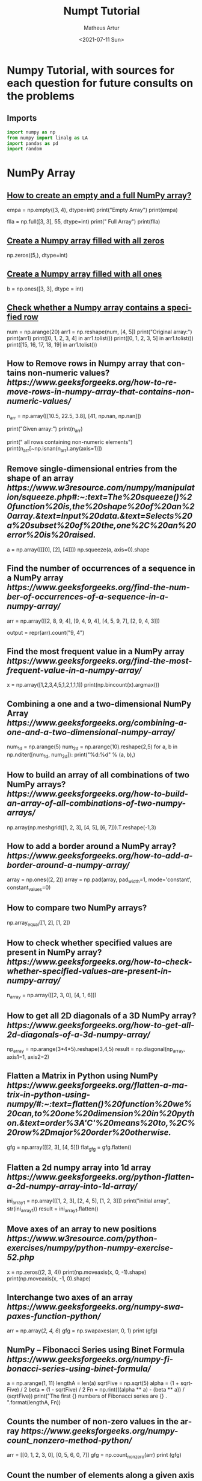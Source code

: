 #+TITLE: Numpt Tutorial
#+DATE: <2021-07-11 Sun>
#+AUTHOR: Matheus Artur
#+EMAIL: macc@ic.ufal.br
#+LANGUAGE: en
#+CREATOR: Emacs 26.1 (Org mode 9.1.9)
#+DESCRIPTION:
#+ATTR_HTML: :style margin-left: auto; margin-right: auto;

* Numpy Tutorial, with sources for each question for future consults on the problems
** Imports
#+BEGIN_SRC python
import numpy as np
from numpy import linalg as LA
import pandas as pd
import random
#+END_SRC

* NumPy Array


** [[https://www.geeksforgeeks.org/how-to-create-an-empty-and-a-full-numpy-array/][How to create an empty and a full NumPy array?]]
empa = np.empty((3, 4), dtype=int)
print("Empty Array")
print(empa)

flla = np.full([3, 3], 55, dtype=int)
print("\n Full Array")
print(flla)

** [[https://numpy.org/doc/stable/reference/generated/numpy.zeros.html][Create a Numpy array filled with all zeros]]
np.zeros((5,), dtype=int)

**  [[https://www.geeksforgeeks.org/create-a-numpy-array-filled-with-all-ones/][Create a Numpy array filled with all ones]]
b = np.ones([3, 3], dtype = int) 

** [[https://www.w3resource.com/python-exercises/numpy/python-numpy-exercise-155.php][Check whether a Numpy array contains a specified row]]
num = np.arange(20)
arr1 = np.reshape(num, [4, 5])
print("Original array:")
print(arr1)
print([0, 1, 2, 3, 4] in arr1.tolist())
print([0, 1, 2, 3, 5] in arr1.tolist())
print([15, 16, 17, 18, 19] in arr1.tolist())

** How to Remove rows in Numpy array that contains non-numeric values? [[ https://www.geeksforgeeks.org/how-to-remove-rows-in-numpy-array-that-contains-non-numeric-values/]]
n_arr = np.array([[10.5, 22.5, 3.8],
                  [41, np.nan, np.nan]])
  
print("Given array:")
print(n_arr)
  
print("\nRemove all rows containing non-numeric elements")
print(n_arr[~np.isnan(n_arr).any(axis=1)])

** Remove single-dimensional entries from the shape of an array [[ https://www.w3resource.com/numpy/manipulation/squeeze.php#:~:text=The%20squeeze()%20function%20is,the%20shape%20of%20an%20array.&text=Input%20data.&text=Selects%20a%20subset%20of%20the,one%2C%20an%20error%20is%20raised.]]
a = np.array([[[0], [2], [4]]])
np.squeeze(a, axis=0).shape

** Find the number of occurrences of a sequence in a NumPy array [[ https://www.geeksforgeeks.org/find-the-number-of-occurrences-of-a-sequence-in-a-numpy-array/]]
arr = np.array([[2, 8, 9, 4], 
                   [9, 4, 9, 4],
                   [4, 5, 9, 7],
                   [2, 9, 4, 3]])
  
output = repr(arr).count("9, 4")

** Find the most frequent value in a NumPy array [[ https://www.geeksforgeeks.org/find-the-most-frequent-value-in-a-numpy-array/]]
x = np.array([1,2,3,4,5,1,2,1,1,1])
print(np.bincount(x).argmax())

** Combining a one and a two-dimensional NumPy Array [[ https://www.geeksforgeeks.org/combining-a-one-and-a-two-dimensional-numpy-array/]]
num_1d = np.arange(5)   
num_2d = np.arange(10).reshape(2,5) 
for a, b in np.nditer([num_1d, num_2d]):
    print("%d:%d" % (a, b),)

** How to build an array of all combinations of two NumPy arrays? [[ https://www.geeksforgeeks.org/how-to-build-an-array-of-all-combinations-of-two-numpy-arrays/]]
np.array(np.meshgrid([1, 2, 3], [4, 5], [6, 7])).T.reshape(-1,3)

** How to add a border around a NumPy array? [[ https://www.geeksforgeeks.org/how-to-add-a-border-around-a-numpy-array/]]
array = np.ones((2, 2))
array = np.pad(array, pad_width=1, mode='constant',
               constant_values=0)

** How to compare two NumPy arrays?
np.array_equal([1, 2], [1, 2])

** How to check whether specified values are present in NumPy array? [[ https://www.geeksforgeeks.org/how-to-check-whether-specified-values-are-present-in-numpy-array/]]
n_array = np.array([[2, 3, 0],
                    [4, 1, 6]])

** How to get all 2D diagonals of a 3D NumPy array? [[ https://www.geeksforgeeks.org/how-to-get-all-2d-diagonals-of-a-3d-numpy-array/]]
np_array = np.arange(3*4*5).reshape(3,4,5)
result = np.diagonal(np_array, axis1=1, axis2=2)

** Flatten a Matrix in Python using NumPy [[ https://www.geeksforgeeks.org/flatten-a-matrix-in-python-using-numpy/#:~:text=flatten()%20function%20we%20can,to%20one%20dimension%20in%20python.&text=order%3A'C'%20means%20to,%2C%20row%2Dmajor%20order%20otherwise.]]
gfg = np.array([[2, 3], [4, 5]])
flat_gfg = gfg.flatten()

** Flatten a 2d numpy array into 1d array [[ https://www.geeksforgeeks.org/python-flatten-a-2d-numpy-array-into-1d-array/]]
ini_array1 = np.array([[1, 2, 3], [2, 4, 5], [1, 2, 3]])
print("initial array", str(ini_array1))
result = ini_array1.flatten()

** Move axes of an array to new positions [[ https://www.w3resource.com/python-exercises/numpy/python-numpy-exercise-52.php]]
x = np.zeros((2, 3, 4))
print(np.moveaxis(x, 0, -1).shape)
print(np.moveaxis(x, -1, 0).shape)

** Interchange two axes of an array [[ https://www.geeksforgeeks.org/numpy-swapaxes-function-python/]]
arr = np.array([[2, 4, 6]])
gfg = np.swapaxes(arr, 0, 1)
print (gfg)

** NumPy – Fibonacci Series using Binet Formula [[ https://www.geeksforgeeks.org/numpy-fibonacci-series-using-binet-formula/]]
a = np.arange(1, 11)
lengthA = len(a)
sqrtFive = np.sqrt(5)
alpha = (1 + sqrtFive) / 2
beta = (1 - sqrtFive) / 2
Fn = np.rint(((alpha ** a) - (beta ** a)) / (sqrtFive))
print("The first {} numbers of Fibonacci series are {} . ".format(lengthA, Fn))

** Counts the number of non-zero values in the array [[ https://www.geeksforgeeks.org/numpy-count_nonzero-method-python/]]
arr = [[0, 1, 2, 3, 0], [0, 5, 6, 0, 7]]
gfg = np.count_nonzero(arr)
print (gfg) 

** Count the number of elements along a given axis [[ https://www.geeksforgeeks.org/numpy-size-function-python/]]
arr = np.array([[1, 2, 3, 4], [5, 6, 7, 8]])
print(np.size(arr, 0))
print(np.size(arr, 1))

** Trim the leading and/or trailing zeros from a 1-D array [[ https://www.geeksforgeeks.org/numpy-trim_zeros-in-python/]]
gfg = np.array((0, 0, 0, 0, 1, 5, 7, 0, 6, 2, 9, 0, 10, 0, 0))
res = np.trim_zeros(gfg)
print(res)

** Change data type of given numpy array [[ https://www.tutorialspoint.com/change-data-type-of-given-numpy-array-in-python#:~:text=We%20have%20a%20method%20called,()%20method%20of%20numpy%20array.]]
array = np.array([1.5, 2.6, 3.7, 4.8, 5.9])
array = array.astype(np.int32)

** Reverse a numpy array [[ https://www.geeksforgeeks.org/python-reverse-a-numpy-array/]]
ini_array = np.array([1, 2, 3, 6, 4, 5])

print("initial array", str(ini_array))
print("type of ini_array", type(ini_array))

res = np.flipud(ini_array)

print("final array", str(res))

** How to make a NumPy array read-only? [[ https://www.geeksforgeeks.org/how-to-make-a-numpy-array-read-only/]]
a = np.zeros(11)
print("Before any change ")
print(a)
  
a[1] = 2
print("Before after first change ")
print(a)
  
a.flags.writeable = False
print("After making array immutable on attempting  second change ")
a[1] = 7


#* Questions on NumPy Matrix


** Get the maximum value from given matrix [[ https://numpy.org/doc/stable/reference/generated/numpy.matrix.max.html]]
x = np.matrix(np.arange(12).reshape((3,4)));x
([[ 0,  1,  2,  3],
        [ 4,  5,  6,  7],
        [ 8,  9, 10, 11]])
x.max()

** Get the minimum value from given matrix [[ https://numpy.org/doc/stable/reference/generated/numpy.matrix.min.html]]

x = -np.matrix(np.arange(12).reshape((3,4))); x
([[  0,  -1,  -2,  -3],
        [ -4,  -5,  -6,  -7],
        [ -8,  -9, -10, -11]])
x.min()


** Find the number of rows and columns of a given matrix using NumPy [[ https://www.w3resource.com/python-exercises/numpy/basic/numpy-basic-exercise-26.php]]
m= np.arange(10,22).reshape((3, 4))
print("Original matrix:")
print(m)
print("Number of rows and columns of the said matrix:")
print(m.shape)

** Select the elements from a given matrix [[ https://numpy.org/doc/stable/reference/generated/numpy.select.html]]
x = np.arange(10)
condlist = [x<3, x>5]
choicelist = [x, x**2]
np.select(condlist, choicelist)

** Find the sum of values in a matrix [[ https://numpy.org/doc/stable/reference/generated/numpy.matrix.sum.html]]
x = np.matrix([[1, 2], [4, 3]])
x.sum()

** Calculate the sum of the diagonal elements of a NumPy array [[ https://www.geeksforgeeks.org/calculate-the-sum-of-the-diagonal-elements-of-a-numpy-array/]]
n_array = np.array([[55, 25, 15],
                    [30, 44, 2],
                    [11, 45, 77]])
print("Numpy Matrix is:")
print(n_array)
trace = np.trace(n_array)
print("\nTrace of given 3X3 matrix:")
print(trace)

** Adding and Subtracting Matrices in Python [[ https://www.geeksforgeeks.org/adding-and-subtracting-matrices-in-python/]]
A = np.array([[1, 2], [3, 4]])
B = np.array([[4, 5], [6, 7]])
  
print("Printing elements of first matrix")
print(A)
print("Printing elements of second matrix")
print(B)
print("Addition of two matrix")
print(np.add(A, B))

** Ways to add row/columns in numpy array [[ https://www.geeksforgeeks.org/python-ways-to-add-row-columns-in-numpy-array/]]
ini_array = np.array([[1, 2, 3], [45, 4, 7], [9, 6, 10]])
print("initial_array : ", str(ini_array))

column_to_be_added = np.array([1, 2, 3])
result = np.hstack((ini_array, np.atleast_2d(column_to_be_added).T))
 
print ("resultant array", str(result))

** Matrix Multiplication in NumPy [[ https://numpy.org/doc/stable/reference/generated/numpy.dot.html]]
a = [[1, 0], [0, 1]]
b = [[4, 1], [2, 2]]
np.dot(a, b)

** Get the eigen values of a matrix [[ https://numpy.org/doc/stable/reference/generated/numpy.linalg.eigvals.html]]
x = np.random.random()
Q = np.array([[np.cos(x), -np.sin(x)], [np.sin(x), np.cos(x)]])
LA.norm(Q[0, :]), LA.norm(Q[1, :]), np.dot(Q[0, :],Q[1, :])

** How to Calculate the determinant of a matrix using NumPy? [[ https://www.geeksforgeeks.org/how-to-calculate-the-determinant-of-a-matrix-using-numpy/]]
n_array = np.array([[50, 29], [30, 44]])
  
print("Numpy Matrix is:")
print(n_array)
det = np.linalg.det(n_array)
  
print("\nDeterminant of given 2X2 matrix:")
print(int(det))

** How to inverse a matrix using NumPy [[ https://www.geeksforgeeks.org/how-to-inverse-a-matrix-using-numpy/]]
A = np.array([[6, 1, 1],
              [4, -2, 5],
              [2, 8, 7]])
  
print(np.linalg.inv(A))

** How to count the frequency of unique values in NumPy array? [[ https://www.w3resource.com/python-exercises/numpy/python-numpy-exercise-94.php]]
a = np.array( [10,10,20,10,20,20,20,30, 30,50,40,40] )
print("Original array:")
print(a)
unique_elements, counts_elements = np.unique(a, return_counts=True)
print("Frequency of unique values of the said array:")
print(np.asarray((unique_elements, counts_elements)))

** Multiply matrices of complex numbers using NumPy in Python [[ https://www.geeksforgeeks.org/multiply-matrices-of-complex-numbers-using-numpy-in-python/]]
x = np.array([2+3j, 4+5j])
print("Printing First matrix:")
print(x)
  
y = np.array([8+7j, 5+6j])
print("Printing Second matrix:")
print(y)
  
z = np.vdot(x, y)
print("Product of first and second matrices are:")
print(z)

** Compute the outer product of two given vectors using NumPy in Python [[ https://www.geeksforgeeks.org/compute-the-outer-product-of-two-given-vectors-using-numpy-in-python/]]
array1 = np.array([6,2])
array2 = np.array([2,5])
print("Original 1-D arrays:")
print(array1)
print(array2)
  
print("Outer Product of the two array is:")
result = np.outer(array1, array2)
print(result)

** Calculate inner, outer, and cross products of matrices and vectors using NumPy [[ https://www.geeksforgeeks.org/calculate-inner-outer-and-cross-products-of-matrices-and-vectors-using-numpy/]]
a = np.array([2, 6])
b = np.array([3, 10])
print("Vectors :")
print("a = ", a)
print("\nb = ", b)
  
print("\nInner product of vectors a and b =")
print(np.inner(a, b))
  
x = np.array([[2, 3, 4], [3, 2, 9]])
y = np.array([[1, 5, 0], [5, 10, 3]])
print("\nMatrices :")
print("x =", x)
print("\ny =", y)
print("\nInner product of matrices x and y =")
print(np.inner(x, y))

** Compute the covariance matrix of two given NumPy arrays [[ https://www.geeksforgeeks.org/compute-the-covariance-matrix-of-two-given-numpy-arrays/]]
array1 = np.array([0, 1, 1])
array2 = np.array([2, 2, 1])
  
print("\nCovariance matrix of the said arrays:\n",
      np.cov(array1, array2))

** Convert covariance matrix to correlation matrix using Python [[ https://www.geeksforgeeks.org/convert-covariance-matrix-to-correlation-matrix-using-python/]]
dataset = pd.read_csv("iris.csv")
dataset.head()

** Compute the Kronecker product of two mulitdimension NumPy arrays [[ https://www.geeksforgeeks.org/compute-the-kronecker-product-of-two-mulitdimension-numpy-arrays/]]
array1 = np.array([[1, 2], [3, 4]])  
array2 = np.array([[5, 6], [7, 8]])
  
kroneckerProduct = np.kron(array1, array2)
print(kroneckerProduct)

** Convert the matrix into a list [[ https://numpy.org/doc/stable/reference/generated/numpy.matrix.tolist.html]]
x = np.matrix(np.arange(12).reshape((3,4))); x
([[ 0,  1,  2,  3],
        [ 4,  5,  6,  7],
        [ 8,  9, 10, 11]])
x.tolist()


* Questions on NumPy Indexing


** Replace NumPy array elements that doesn’t satisfy the given condition [[ https://www.geeksforgeeks.org/replace-numpy-array-elements-that-doesnt-satisfy-the-given-condition/]]
n_arr = np.array([75.42436315, 42.48558583, 60.32924763])
print("Given array:")
print(n_arr)
  
print("\nReplace all elements of array which are greater than 50. to 15.50")
n_arr[n_arr > 50.] = 15.50
  
print("New array :\n")
print(n_arr)

** Return the indices of elements where the given condition is satisfied [[ https://www.geeksforgeeks.org/numpy-where-in-python/]]
a = np.array([[1, 2, 3], [4, 5, 6]])
  
print(a)
print ('Indices of elements <4')
  
b = np.where(a<4)
print(b)
  
print("Elements which are <4")
print(a[b])

** Replace NaN values with average of columns [[ https://www.geeksforgeeks.org/python-replace-nan-values-with-average-of-columns/]]
ini_array = np.array([[1.3, 2.5, 3.6, np.nan], 
                      [2.6, 3.3, np.nan, 5.5],
                      [2.1, 3.2, 5.4, 6.5]])
  
print ("initial array", ini_array)
col_mean = np.nanmean(ini_array, axis = 0)
  
print ("columns mean", str(col_mean))
inds = np.where(np.isnan(ini_array))
  
ini_array[inds] = np.take(col_mean, inds[1])
print ("final array", ini_array)

** Replace negative value with zero in numpy array [[ https://www.geeksforgeeks.org/python-replace-negative-value-with-zero-in-numpy-array/]]
ini_array1 = np.array([1, 2, -3, 4, -5, -6])
  
result = np.where(ini_array1<0, 0, ini_array1)
print("New resulting array: ", result)

** How to get values of an NumPy array at certain index positions? [[ https://www.geeksforgeeks.org/how-to-get-values-of-an-numpy-array-at-certain-index-positions/]]
a1 = np.array([11, 10, 22, 30, 33])
print("Array 1 :")
print(a1)
  
a2 = np.array([1, 15, 60])
print("Array 2 :")
print(a2)
  
print("\nTake 1 and 15 from Array 2 and put them in\
1st and 5th position of Array 1")
  
a1.put([0, 4], a2)
  
print("Resultant Array :")
print(a1)

** Find indices of elements equal to zero in a NumPy array [[ https://www.w3resource.com/python-exercises/numpy/python-numpy-exercise-115.php]]
nums = np.array([1,0,2,0,3,0,4,5,6,7,8])
print("Original array:")
print(nums)
print("Indices of elements equal to zero of the said array:")
result = np.where(nums == 0)[0]
print(result)

** How to Remove columns in Numpy array that contains non-numeric values? [[ https://www.geeksforgeeks.org/how-to-remove-columns-in-numpy-array-that-contains-non-numeric-values/]]
n_arr = np.array([[10.5, 22.5, np.nan],
                  [41, 52.5, np.nan]])
  
print("Given array:")
print(n_arr)
  
print("\nRemove all columns containing non-numeric elements ")
print(n_arr[:, ~np.isnan(n_arr).any(axis=0)])

** How to access different rows of a multidimensional NumPy array?
arr = np.array([[10, 20, 30], 
                [40, 5, 66], 
                [70, 88, 94]])
  
print("Given Array :")
print(arr)
  
** Access the First and Last rows of array [[ https://www.geeksforgeeks.org/how-to-access-different-rows-of-a-multidimensional-numpy-array/]]
res_arr = arr[[0,2]]
print("\nAccessed Rows :")
print(res_arr)

** Get row numbers of NumPy array having element larger than X [[ https://www.geeksforgeeks.org/get-row-numbers-of-numpy-array-having-element-larger-than-x/]]
arr = np.array([[1, 2, 3, 4, 5],
                  [10, -3, 30, 4, 5],
                  [3, 2, 5, -4, 5],
                  [9, 7, 3, 6, 5] 
                 ])
X = 6
print("Given Array:\n", arr)
output  = np.where(np.any(arr > X,
                                axis = 1))
print("Result:\n", output)

** Get filled the diagonals of NumPy array [[ https://numpy.org/doc/stable/reference/generated/numpy.fill_diagonal.html]]
a = np.zeros((3, 3), int)
np.fill_diagonal(a, 5)

** Check elements present in the NumPy array [[ https://www.kite.com/python/answers/how-to-check-if-a-value-exists-in-numpy-array#:~:text=Use%20Python%20keyword%20in%20to,contains%20num%20and%20False%20otherwise.]]
num = 40
arr = np.array([[1, 30],
                [4, 40]])

if num in arr:
    print(True)
else:
    print(False)

** Combined array index by index (not sure about this one :think:) [[ https://stackoverflow.com/questions/21233224/how-to-logically-combine-integer-indices-in-numpy]]
a = np.random.rand(10, 20, 30)

idx1 = np.where(a>0.2)
idx2 = np.where(a<0.4)

ridx1 = np.ravel_multi_index(idx1, a.shape)
ridx2 = np.ravel_multi_index(idx2, a.shape)
ridx = np.intersect1d(ridx1, ridx2)
idx = np.unravel_index(ridx, a.shape)

np.allclose(a[idx], a[(a>0.2) & (a<0.4)])


* Questions on NumPy Linear Algebra


** Find a matrix or vector norm using NumPy [[ https://www.geeksforgeeks.org/find-a-matrix-or-vector-norm-using-numpy/]]
vec = np.arange(10)
vec_norm = np.linalg.norm(vec)
 
print("Vector norm:")
print(vec_norm)

** Calculate the QR decomposition of a given matrix using NumPy [[ https://www.geeksforgeeks.org/calculate-the-qr-decomposition-of-a-given-matrix-using-numpy/]]
matrix1 = np.array([[1, 2, 3], [3, 4, 5]])
q, r = np.linalg.qr(matrix1)
print('\nQ:\n', q)
print('\nR:\n', r)

** Compute the condition number of a given matrix using NumPy [[ https://www.geeksforgeeks.org/compute-the-condition-number-of-a-given-matrix-using-numpy/]]
matrix = np.array([[4, 2], [3, 1]])

print("Original matrix:")
print(matrix)
  
result =  np.linalg.cond(matrix)
  
print("Condition number of the matrix:")
print(result)

** Compute the eigenvalues and right eigenvectors of a given square array using NumPy? [[ https://www.geeksforgeeks.org/how-to-compute-the-eigenvalues-and-right-eigenvectors-of-a-given-square-array-using-numpy/]]
m = np.array([[1, 2, 3],
              [2, 3, 4],
              [4, 5, 6]])
  
print("Printing the Original square array:\n",
      m)
  
w, v = np.linalg.eig(m)
  
print("Printing the Eigen values of the given square array:\n",
      w)
  
print("Printing Right eigenvectors of the given square array:\n",
      v)

** Calculate the Euclidean distance using NumPy [[ https://www.geeksforgeeks.org/calculate-the-euclidean-distance-using-numpy/]]
point1 = np.array((1, 2, 3))
point2 = np.array((1, 1, 1))
 
dist = np.linalg.norm(point1 - point2)
 
print(dist)


* Questions on NumPy Random


** Create a Numpy array with random values [[ https://numpy.org/doc/1.20/reference/random/generated/numpy.random.rand.html]]
np.random.rand(3,2)

** How to choose elements from the list with different probability using NumPy? [[ https://www.geeksforgeeks.org/how-to-choose-elements-from-the-list-with-different-probability-using-numpy/]]
num_list = [10, 20, 30, 40, 50]
number = np.random.choice(num_list)
print(number)

** How to get weighted random choice in Python? [[ https://www.geeksforgeeks.org/how-to-get-weighted-random-choice-in-python/]]
sampleList = [100, 200, 300, 400, 500]
  
randomList = random.choices(
  sampleList, weights=(10, 20, 30, 40, 50), k=5)
  
print(randomList)

** Generate Random Numbers From The Uniform Distribution using NumPy [[ https://www.geeksforgeeks.org/generate-random-numbers-from-the-uniform-distribution-using-numpy/]]
r = np.random.uniform(size=4)
print(r)

** Get Random Elements form geometric distribution [[ https://numpy.org/doc/stable/reference/random/generated/numpy.random.geometric.html]]
z = np.random.geometric(p=0.35, size=10000)

** Get Random elements from Laplace distribution [[ https://numpy.org/doc/1.20/reference/random/generated/numpy.random.laplace.html]]
loc, scale = 0., 1.
s = np.random.laplace(loc, scale, 1000)

** Return a Matrix of random values from a uniform distribution
s = np.random.uniform(-1,0,1000)

** Return a Matrix of random values from a Gaussian distribution [[ https://numpy.org/doc/stable/reference/random/generated/numpy.random.normal.html]]
mu, sigma = 0, 0.1
s = np.random.normal(mu, sigma, 1000)


* Questions on NumPy Sorting and Searching


** How to get the indices of the sorted array using NumPy in Python? [[ https://www.w3resource.com/python-exercises/numpy/python-numpy-sorting-and-searching-exercise-5.php]]
student_id = np.array([1023, 5202, 6230, 1671, 1682, 5241, 4532])
print("Original array:")
print(student_id)
i = np.argsort(student_id)
print("Indices of the sorted elements of a given array:")
print(i)

** Finding the k smallest values of a NumPy array [[ https://www.geeksforgeeks.org/finding-the-k-smallest-values-of-a-numpy-array/]]
arr = np.array([23, 12, 1, 3, 4, 5, 6])
print("The Original Array Content")
print(arr)
  
k = 4
  
arr1 = np.sort(arr)
  
print(k, "smallest elements of the array")
print(arr1[:k])

** How to get the n-largest values of an array using NumPy? [[ https://www.kite.com/python/answers/how-to-find-the-n-maximum-indices-of-a-numpy-array-in-python]]
numbers = np.array([1, 3, 2, 4])
n = 2
indices = (-numbers).argsort()[:n]
print(indices)

** Sort the values in a matrix [[ https://numpy.org/doc/stable/reference/generated/numpy.matrix.sort.html]]
a = np.array([[1,4], [3,1]])
a.sort(axis=1)

** Filter out integers from float numpy array  [[ https://www.geeksforgeeks.org/python-filter-out-integers-from-float-numpy-array/]]
ini_array = np.array([1.0, 1.2, 2.2, 2.0, 3.0, 2.0])
print ("initial array : ", str(ini_array))
result = ini_array[ini_array != ini_array.astype(int)]
print ("final array", result)

** Find the indices into a sorted array  [[ https://www.geeksforgeeks.org/numpy-searchsorted-in-python/#:~:text=searchsorted()%20function%20is%20used,find%20the%20required%20insertion%20indices.]]
in_arr = [2, 3, 4, 5, 6]
print ("Input array : ", in_arr)
  
num = 4
print("The number which we want to insert : ", num) 
    
out_ind = np.searchsorted(in_arr, num) 
print ("Output indices to maintain sorted array : ", out_ind)


* Questions on NumPy Mathematics


** How to get element-wise true division of an array using Numpy? [[ https://www.geeksforgeeks.org/how-to-get-element-wise-true-division-of-an-array-using-numpy/]]
x = np.arange(5)
  
print("Original array:", 
      x)
rslt = np.true_divide(x, 4)
  
print("After the element-wise division:", 
      rslt)

** How to calculate the element-wise absolute value of NumPy array? https://www.geeksforgeeks.org/how-to-calculate-the-element-wise-absolute-value-of-numpy-array/
array = np.array([1, -2, 3])
  
print("Given array:\n", array)
rslt = np.absolute(array)
  
print("Absolute array:\n", rslt)

** Compute the negative of the NumPy array https://www.geeksforgeeks.org/numpy-negative-in-python/
in_num = 10
  
print ("Input  number : ", in_num)
    
out_num = np.negative(in_num) 
print ("negative of input number : ", out_num) 

** Multiply 2d numpy array corresponding to 1d array https://www.geeksforgeeks.org/python-multiply-2d-numpy-array-corresponding-to-1d-array/
ini_array1 = np.array([[1, 2, 3], [2, 4, 5], [1, 2, 3]])
ini_array2 = np.array([0, 2, 3])
  
print("initial array", str(ini_array1))
result = ini_array1 * ini_array2[:, np.newaxis]
  
** printing result
print("New resulting array: ", result)

** Computes the inner product of two arrays https://numpy.org/doc/stable/reference/generated/numpy.inner.html
np.inner(a, b) = sum(a[:]*b[:])

** Compute the nth percentile of the NumPy array https://www.geeksforgeeks.org/numpy-percentile-in-python/
arr = [20, 2, 7, 1, 34]
print("arr : ", arr)
print("50th percentile of arr : ",
       np.percentile(arr, 50))
print("25th percentile of arr : ",
       np.percentile(arr, 25))
print("75th percentile of arr : ",
       np.percentile(arr, 75))

** Calculate the n-th order discrete difference along the given axis https://www.geeksforgeeks.org/numpy-diff-in-python/
arr = np.array([1, 3, 4, 7, 9])
   
print("Input array  : ", arr)
print("First order difference  : ", np.diff(arr))
print("Second order difference : ", np.diff(arr, n = 2))
print("Third order difference  : ", np.diff(arr, n = 3))

** Calculate the sum of all columns in a 2D NumPy array https://www.w3resource.com/python-exercises/numpy/python-numpy-exercise-152.php
num = np.arange(36)
arr1 = np.reshape(num, [4, 9])
print("Original array:")
print(arr1)
result  = arr1.sum(axis=0)
print("\nSum of all columns:")
print(result)

** Calculate average values of two given NumPy arrays https://www.geeksforgeeks.org/calculate-average-values-of-two-given-numpy-arrays/
arr1 = np.array([3, 4])
arr2 = np.array([1, 0])
avg = (arr1 + arr2) / 2

print("Average of NumPy arrays:\n",
      avg)

** How to compute numerical negative value for all elements in a given NumPy array? https://www.geeksforgeeks.org/how-to-compute-numerical-negative-value-for-all-elements-in-a-given-numpy-array/
x = np.array([-1, -2, -3,
              1, 2, 3, 0])

print("Printing the Original array:",
      x)
r1 = np.negative(x)

print("Printing the negative value of the given array:",
      r1)

** How to get the floor, ceiling and truncated values of the elements of a numpy array? https://www.w3resource.com/python-exercises/numpy/python-numpy-math-exercise-10.php
x = np.array([-1.6, -1.5, -0.3, 0.1, 1.4, 1.8, 2.0])
print("Original array:")
print(x)
print("Floor values of the above array elements:")
print(np.floor(x))
print("Ceil values of the above array elements:")
print(np.ceil(x))
print("Truncated values of the above array elements:")
print(np.trunc(x))

** How to round elements of the NumPy array to the nearest integer? https://numpy.org/doc/stable/reference/generated/numpy.rint.html
a = np.array([-1.7, -1.5, -0.2, 0.2, 1.5, 1.7, 2.0])
np.rint(a)

** Find the round off the values of the given matrix https://www.geeksforgeeks.org/python-numpy-matrix-round/
gfg = np.matrix('[6.4, 1.3; 12.7, 32.3]')
           
** applying matrix.round() method
geeks = gfg.round()     
print(geeks)

** Determine the positive square-root of an array https://www.geeksforgeeks.org/numpy-sqrt-in-python/
arr1 = np.sqrt([1, 4, 9, 16])
arr2 = np.sqrt([6, 10, 18])
  
print("square-root of an array1  : ", arr1)
print("square-root of an array2  : ", arr2)

** Evaluate Einstein’s summation convention of two multidimensional NumPy arrays https://www.geeksforgeeks.org/evaluate-einsteins-summation-convention-of-two-multidimensional-numpy-arrays/
matrix1 = np.array([[1, 2], [0, 2]])
matrix2 = np.array([[0, 1], [3, 4]])
  
print("Original matrix:")
print(matrix1)
print(matrix2)
  
result = np.einsum("mk,kn", matrix1, matrix2)
  
print("Einstein’s summation convention of the two matrix:")
print(result)


* Questions on NumPy Statistics


** Compute the median of the flattened NumPy array https://www.geeksforgeeks.org/compute-the-median-of-the-flattened-numpy-array/
x_odd = np.array([1, 2, 3, 4, 5, 6, 7])
print("\nPrinting the Original array:")
print(x_odd)
  
med_odd = np.median(x_odd)
print("\nMedian of the array that contains \
odd no of elements:")
print(med_odd)

** Find Mean of a List of Numpy Array https://numpy.org/doc/stable/reference/generated/numpy.mean.html
a = np.array([[1, 2], [3, 4]])
np.mean(a)

** Calculate the mean of array ignoring the NaN value https://www.geeksforgeeks.org/python-numpy-nanmean-function/
arr = np.array([[20, 15, 37], [47, 13, np.nan]])
print("Shape of array is", arr.shape)
print("Mean of array without using nanmean function:",
                                           np.mean(arr))
   
print("Using nanmean function:", np.nanmean(arr))

** Get the mean value from given matrix https://numpy.org/doc/stable/reference/generated/numpy.matrix.mean.html
x = np.matrix(np.arange(12).reshape((3, 4)))
x.mean()

** Compute the variance of the NumPy array https://numpy.org/doc/stable/reference/generated/numpy.var.html#:~:text=The%20variance%20is%20the%20average,N%20%3D%20len(x)%20.
a = np.array([[1, 2], [3, 4]])
np.var(a)

** Compute the standard deviation of the NumPy array https://numpy.org/doc/stable/reference/generated/numpy.std.html#:~:text=The%20standard%20deviation%20is%20the,N%20%3D%20len(x)%20.
a = np.array([[1, 2], [3, 4]])
np.std(a)

** Compute pearson product-moment correlation coefficients of two given NumPy arrays https://www.geeksforgeeks.org/compute-pearson-product-moment-correlation-coefficients-of-two-given-numpy-arrays/
array1 = np.array([0, 1, 2])
array2 = np.array([3, 4, 5])
rslt = np.corrcoef(array1, array2)
  
print(rslt)

** Calculate the mean across dimension in a 2D NumPy array https://www.w3resource.com/python-exercises/numpy/python-numpy-math-exercise-19.php
x = np.array([[10, 30], [20, 60]])
print("Original array:")
print(x)
print("Mean of each column:")
print(x.mean(axis=0))
print("Mean of each row:")
print(x.mean(axis=1))

** Calculate the average, variance and standard deviation in Python using NumPy https://www.geeksforgeeks.org/calculate-the-average-variance-and-standard-deviation-in-python-using-numpy/
list = [2, 4, 4, 4, 5, 5, 7, 9]
print(np.average(list))

** Describe a NumPy Array in Python https://www.geeksforgeeks.org/describe-a-numpy-array-in-python/
arr = np.array([4, 5, 8, 5, 6, 4,
                9, 2, 4, 3, 6])    
mean = np.mean(arr)
median = np.median(arr)
  
print("Array =", arr)
print("Mean =", mean)
print("Median =", median)


* Questions on Polynomial


** Define a polynomial function https://numpy.org/doc/stable/reference/generated/numpy.poly1d.html
p = np.poly1d([1, 2, 3])
print(np.poly1d(p))

** How to add one polynomial to another using NumPy in Python? https://www.geeksforgeeks.org/how-to-add-one-polynomial-to-another-using-numpy-in-python/
px = (5,-2,5)
#q(x) = 2(x**2) + (-5)x +2
qx = (2,-5,2) 
#add the polynomials
rx = np.polynomial.polynomial.polyadd(px,qx)
#print the resultant polynomial
print(rx)

** How to subtract one polynomial to another using NumPy in Python? https://www.geeksforgeeks.org/how-to-subtract-one-polynomial-to-another-using-numpy-in-python/
#define the polynomials
#p(x) = 5(x**2) + (-2)x +5
px = (5,-2,5)
#q(x) = 2(x**2) + (-5)x +2
qx = (2,-5,2)
#subtract the polynomials
rx = np.polynomial.polynomial.polysub(px,qx)
#print the resultant polynomial
print(rx)

** How to multiply a polynomial to another using NumPy in Python? https://www.geeksforgeeks.org/how-to-multiply-a-polynomial-to-another-using-numpy-in-python/
#define the polynomials
#p(x) = 5(x**2) + (-2)x +5
px = (5, -2, 5)
#q(x) = 2(x**2) + (-5)x +2
qx = (2, -5, 2)
#mul the polynomials
rx = np.polynomial.polynomial.polymul(px, qx)
#print the resultant polynomial
print(rx)

** How to divide a polynomial to another using NumPy in Python? https://www.geeksforgeeks.org/how-to-divide-a-polynomial-to-another-using-numpy-in-python/
#p(x) = 5(x**2) + (-2)x +5
px = (5, -2, 5)
#q(x) = 2(x**2) + (-5)x +2
qx = (2, -5, 2)
#mul the polynomials
rx = np.polynomial.polynomial.polydiv(px, qx)
#print the resultant polynomial
print(rx)

** Find the roots of the polynomials using NumPy https://www.geeksforgeeks.org/find-the-roots-of-the-polynomials-using-numpy/
coeff = [1, 2, 1]
print(np.roots(coeff))

** Evaluate a 2-D polynomial series on the Cartesian product https://www.geeksforgeeks.org/python-numpy-np-polygrid2d-method/
c = np.array([[1, 3, 5], [2, 4, 6]]) 
ans = polygrid2d([7, 9], [8, 10], c)
print(ans)

** Evaluate a 3-D polynomial series on the Cartesian product
c = np.array([[1, 3, 5], [2, 4, 6], [10, 11, 12]]) 
ans = polygrid3d([7, 9], [8, 10], [5, 6], c)
print(ans)


* Questions on NumPy Strings


** Repeat all the elements of a NumPy array of strings https://www.geeksforgeeks.org/repeat-all-the-elements-of-a-numpy-array-of-strings/
arr = np.array(['Akash', 'Rohit', 'Ayush', 
                'Dhruv', 'Radhika'], dtype = np.str)
print("Original Array :")
print(arr)
new_array = np.char.multiply(arr, 3)
print("\nNew array :")
print(new_array)

** How to split the element of a given NumPy array with spaces? https://www.geeksforgeeks.org/how-to-split-the-element-of-a-given-numpy-array-with-spaces/
array = np.array(['PHP C** Python C Java C++'], dtype=np.str)
print(array)
sparr = np.char.split(array)
print(sparr)

** How to insert a space between characters of all the elements of a given NumPy array? https://www.geeksforgeeks.org/how-to-insert-a-space-between-characters-of-all-the-elements-of-a-given-numpy-array/
x = np.array(["geeks", "for", "geeks"],
             dtype=np.str)
print("Printing the Original Array:")
print(x)
r = np.char.join(" ", x)
print("Printing the array after inserting space\
between the elements")
print(r)

** Find the length of each string element in the Numpy array https://www.geeksforgeeks.org/find-the-length-of-each-string-element-in-the-numpy-array/
arr = np.array(['New York', 'Lisbon', 'Beijing', 'Quebec'])
print(arr)

** Swap the case of an array of string https://www.geeksforgeeks.org/numpy-string-operations-swapcase-function/
in_arr = np.array(['P4Q R', '4q Rp', 'Q Rp4', 'rp4q'])
print ("input array : ", in_arr)
out_arr = np.char.swapcase(in_arr)
print ("output swapcasecased array :", out_arr)

** Change the case to uppercase of elements of an array https://numpy.org/doc/stable//reference/generated/numpy.char.upper.html
c = np.array(['a1b c', '1bca', 'bca1'])
np.char.upper(c)

** Change the case to lowercase of elements of an array https://numpy.org/doc/stable/reference/generated/numpy.char.lower.html
c = np.array(['A1B C', '1BCA', 'BCA1']); c
np.char.lower(c)

** Join String by a seperator https://www.geeksforgeeks.org/numpy-string-operations-join-function/
in_arr = np.array(['Python', 'Numpy', 'Pandas'])
print ("Input original array : ", in_arr) 
sep = np.array(['-', '+', '*'])
out_arr = np.core.defchararray.join(sep, in_arr)
print ("Output joined array: ", out_arr)

** Check if two same shaped string arrayss one by one https://www.geeksforgeeks.org/numpy-string-operations-equal-function/
in_arr1 = np.array('numpy')
print ("1st Input array : ", in_arr1)
in_arr2 = np.array('numpy')
print ("2nd Input array : ", in_arr2)  
out_arr = np.char.equal(in_arr1, in_arr2)
print ("Output array: ", out_arr)

** Count the number of substrings in an array https://www.geeksforgeeks.org/numpy-string-operations-count-function/
in_arr = np.array(['Sayantan', '  Sayan  ', 'Sayansubhra'])
print ("Input array : ", in_arr)  
out_arr = np.char.count(in_arr, sub ='an')
print ("Output array: ", out_arr) 

** Find the lowest index of the substring in an array https://www.w3resource.com/python-exercises/numpy/python-numpy-string-exercise-16.php
x1 = np.array(['Python', 'PHP', 'JS', 'EXAMPLES', 'HTML'], dtype=np.str)
print("\nOriginal Array:")
print(x1)
print("count the lowest index of ‘P’:")
r = np.char.find(x1, "P")
print(r)

** Get the boolean array when values end with a particular character https://www.geeksforgeeks.org/python-numpy-np-char-endswith-method/
a = np.array(['geeks', 'for', 'geeks'])
gfg = np.char.endswith(a, 'ks')  
print(gfg)

* More Questions on NumPy

** Different ways to convert a Python dictionary to a NumPy array https://www.geeksforgeeks.org/different-ways-to-convert-a-python-dictionary-to-a-numpy-array/
name_list = """{
   "column0": {"First_Name": "Akash",
   "Second_Name": "kumar", "Interest": "Coding"},
                  
   "column1": {"First_Name": "Ayush",
   "Second_Name": "Sharma", "Interest": "Cricket"},
     
   "column2": {"First_Name": "Diksha",
   "Second_Name": "Sharma","Interest": "Reading"},
     
   "column3": {"First_Name":" Priyanka",
   "Second_Name": "Kumari", "Interest": "Dancing"}
     
  }"""
print("Type of name_list created:\n",
      type(name_list))
t = literal_eval(name_list)
print("\nPrinting the original Name_list dictionary:\n",
      t)
  
print("Type of original dictionary:\n",
      type(t))
result_nparra = np.array([[v[j] for j in ['First_Name', 'Second_Name',
                                          'Interest']] for k, v in t.items()])
  
print("\nConverted ndarray from the Original dictionary:\n",
      result_nparra)

print("Type:\n", type(result_nparra))

** How to convert a list and tuple into NumPy arrays? https://www.geeksforgeeks.org/how-to-convert-a-list-and-tuple-into-numpy-arrays/
list1 = [3, 4, 5, 6]
print(type(list1))
print(list1)
array1 = np.asarray(list1)
print(type(array1))
print(array1)
tuple1 = ([8, 4, 6], [1, 2, 3])
print(type(tuple1))
print(tuple1)
array2 = np.asarray(tuple1)
print(type(array2))
print(array2)

** Ways to convert array of strings to array of floats https://www.delftstack.com/howto/numpy/numpy-convert-string-array-to-float-array/
stringArray = np.array(["1.000", "1.235", "0.000125", "2", "55", "-12.35", "0", "-0.00025"])
floatArray = stringArray.astype(float)
print(stringArray)
print(floatArray)

** Convert a NumPy array into a csv file https://stackoverflow.com/questions/6081008/dump-a-numpy-array-into-a-csv-file
pd.DataFrame(np_array).to_csv("path/to/file.csv")

** How to Convert an image to NumPy array and save it to CSV file using Python? https://www.geeksforgeeks.org/how-to-convert-an-image-to-numpy-array-and-saveit-to-csv-file-using-python/
img = Image.open('geeksforgeeks.jpg')
imageToMatrice = gfg.asarray(img)
print(imageToMatrice.shape)

** How to save a NumPy array to a text file? kite.com/python/answers/how-to-save-a-numpy-array-to-a-text-file-in-python
original_array = np.loadtxt("test.txt").reshape(4, 2)

** Load data from a text file https://www.geeksforgeeks.org/import-text-files-into-numpy-arrays/
File_data = np.loadtxt("example1.txt", dtype=int)
print(File_data)

** Plot line graph from NumPy array https://www.geeksforgeeks.org/plot-line-graph-from-numpy-array/
x = np.arange(1, 11)
y = x * x

plt.title("Line graph")
plt.xlabel("X axis")
plt.ylabel("Y axis")
plt.plot(x, y, color ="red")
plt.show()

** Create Histogram using NumPy https://numpy.org/doc/stable/reference/generated/numpy.histogram.html
np.histogram([1, 2, 1], bins=[0, 1, 2, 3])
a = np.arange(5)
hist, bin_edges = np.histogram(a, density=True)
